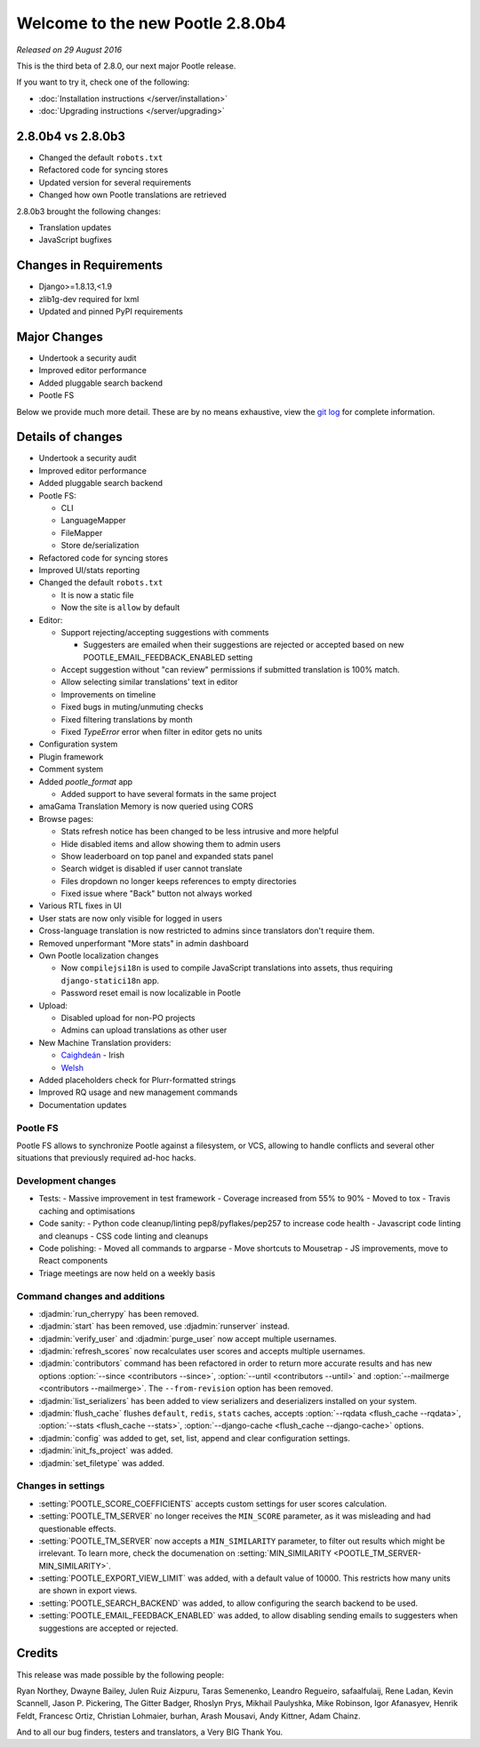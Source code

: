 =================================
Welcome to the new Pootle 2.8.0b4
=================================

*Released on 29 August 2016*

This is the third beta of 2.8.0, our next major Pootle release.

If you want to try it, check one of the following:

- :doc:`Installation instructions </server/installation>`
- :doc:`Upgrading instructions </server/upgrading>`


2.8.0b4 vs 2.8.0b3
==================

- Changed the default ``robots.txt``
- Refactored code for syncing stores
- Updated version for several requirements
- Changed how own Pootle translations are retrieved


2.8.0b3 brought the following changes:

- Translation updates
- JavaScript bugfixes


Changes in Requirements
=======================

- Django>=1.8.13,<1.9
- zlib1g-dev required for lxml
- Updated and pinned PyPI requirements


Major Changes
=============

- Undertook a security audit
- Improved editor performance
- Added pluggable search backend
- Pootle FS


Below we provide much more detail.  These are by no means exhaustive, view the
`git log
<https://github.com/translate/pootle/compare/2.7.6...2.8.0b4>`_ for complete
information.


Details of changes
==================

- Undertook a security audit
- Improved editor performance
- Added pluggable search backend
- Pootle FS:

  - CLI
  - LanguageMapper
  - FileMapper
  - Store de/serialization

- Refactored code for syncing stores
- Improved UI/stats reporting
- Changed the default ``robots.txt``

  - It is now a static file
  - Now the site is ``allow`` by default

- Editor:

  - Support rejecting/accepting suggestions with comments

    - Suggesters are emailed when their suggestions are rejected or accepted
      based on new POOTLE_EMAIL_FEEDBACK_ENABLED setting

  - Accept suggestion without "can review" permissions if submitted translation
    is 100% match.
  - Allow selecting similar translations' text in editor
  - Improvements on timeline
  - Fixed bugs in muting/unmuting checks
  - Fixed filtering translations by month
  - Fixed `TypeError` error when filter in editor gets no units

- Configuration system
- Plugin framework
- Comment system
- Added `pootle_format` app

  - Added support to have several formats in the same project

- amaGama Translation Memory is now queried using CORS
- Browse pages:

  - Stats refresh notice has been changed to be less intrusive and more helpful
  - Hide disabled items and allow showing them to admin users
  - Show leaderboard on top panel and expanded stats panel
  - Search widget is disabled if user cannot translate
  - Files dropdown no longer keeps references to empty directories
  - Fixed issue where "Back" button not always worked

- Various RTL fixes in UI
- User stats are now only visible for logged in users
- Cross-language translation is now restricted to admins since translators
  don't require them.
- Removed unperformant "More stats" in admin dashboard
- Own Pootle localization changes

  - Now ``compilejsi18n`` is used to compile JavaScript translations into
    assets, thus requiring ``django-statici18n`` app.
  - Password reset email is now localizable in Pootle

- Upload:

  - Disabled upload for non-PO projects
  - Admins can upload translations as other user

- New Machine Translation providers:

  - `Caighdeán <https://github.com/kscanne/caighdean/blob/master/API.md>`_ - Irish
  - `Welsh <http://techiaith.cymru/api/translation/?lang=en>`_

- Added placeholders check for Plurr-formatted strings
- Improved RQ usage and new management commands
- Documentation updates


Pootle FS
---------

Pootle FS allows to synchronize Pootle against a filesystem, or VCS, allowing
to handle conflicts and several other situations that previously required
ad-hoc hacks.


Development changes
-------------------

- Tests:
  - Massive improvement in test framework
  - Coverage increased from 55% to 90%
  - Moved to tox
  - Travis caching and optimisations
- Code sanity:
  - Python code cleanup/linting pep8/pyflakes/pep257 to increase code health
  - Javascript code linting and cleanups
  - CSS code linting and cleanups
- Code polishing:
  - Moved all commands to argparse
  - Move shortcuts to Mousetrap
  - JS improvements, move to React components
- Triage meetings are now held on a weekly basis


Command changes and additions
-----------------------------

- :djadmin:`run_cherrypy` has been removed.
- :djadmin:`start` has been removed, use :djadmin:`runserver` instead.
- :djadmin:`verify_user` and :djadmin:`purge_user` now accept multiple
  usernames.
- :djadmin:`refresh_scores` now recalculates user scores and accepts
  multiple usernames.
- :djadmin:`contributors` command has been refactored in order to return more
  accurate results and has new options
  :option:`--since <contributors --since>`,
  :option:`--until <contributors --until>` and
  :option:`--mailmerge <contributors --mailmerge>`. The ``--from-revision``
  option has been removed.
- :djadmin:`list_serializers` has been added to view serializers and
  deserializers installed on your system.
- :djadmin:`flush_cache` flushes ``default``, ``redis``, ``stats`` caches,
  accepts :option:`--rqdata <flush_cache --rqdata>`,
  :option:`--stats <flush_cache --stats>`,
  :option:`--django-cache <flush_cache --django-cache>` options.
- :djadmin:`config` was added to get, set, list, append and clear configuration
  settings.
- :djadmin:`init_fs_project` was added.
- :djadmin:`set_filetype` was added.


Changes in settings
-------------------

- :setting:`POOTLE_SCORE_COEFFICIENTS` accepts custom settings for user
  scores calculation.
- :setting:`POOTLE_TM_SERVER` no longer receives the ``MIN_SCORE`` parameter, as
  it was misleading and had questionable effects.
- :setting:`POOTLE_TM_SERVER` now accepts a ``MIN_SIMILARITY`` parameter, to
  filter out results which might be irrelevant. To learn more, check the
  documenation on :setting:`MIN_SIMILARITY <POOTLE_TM_SERVER-MIN_SIMILARITY>`.
- :setting:`POOTLE_EXPORT_VIEW_LIMIT` was added, with a default value of 10000.
  This restricts how many units are shown in export views.
- :setting:`POOTLE_SEARCH_BACKEND` was added, to allow configuring the search
  backend to be used.
- :setting:`POOTLE_EMAIL_FEEDBACK_ENABLED` was added, to allow disabling sending
  emails to suggesters when suggestions are accepted or rejected.


Credits
=======

This release was made possible by the following people:

Ryan Northey, Dwayne Bailey, Julen Ruiz Aizpuru, Taras Semenenko, Leandro
Regueiro, safaalfulaij, Rene Ladan, Kevin Scannell, Jason P. Pickering, The
Gitter Badger, Rhoslyn Prys, Mikhail Paulyshka, Mike Robinson, Igor Afanasyev,
Henrik Feldt, Francesc Ortiz, Christian Lohmaier, burhan, Arash Mousavi, Andy
Kittner, Adam Chainz.

And to all our bug finders, testers and translators, a Very BIG Thank You.
